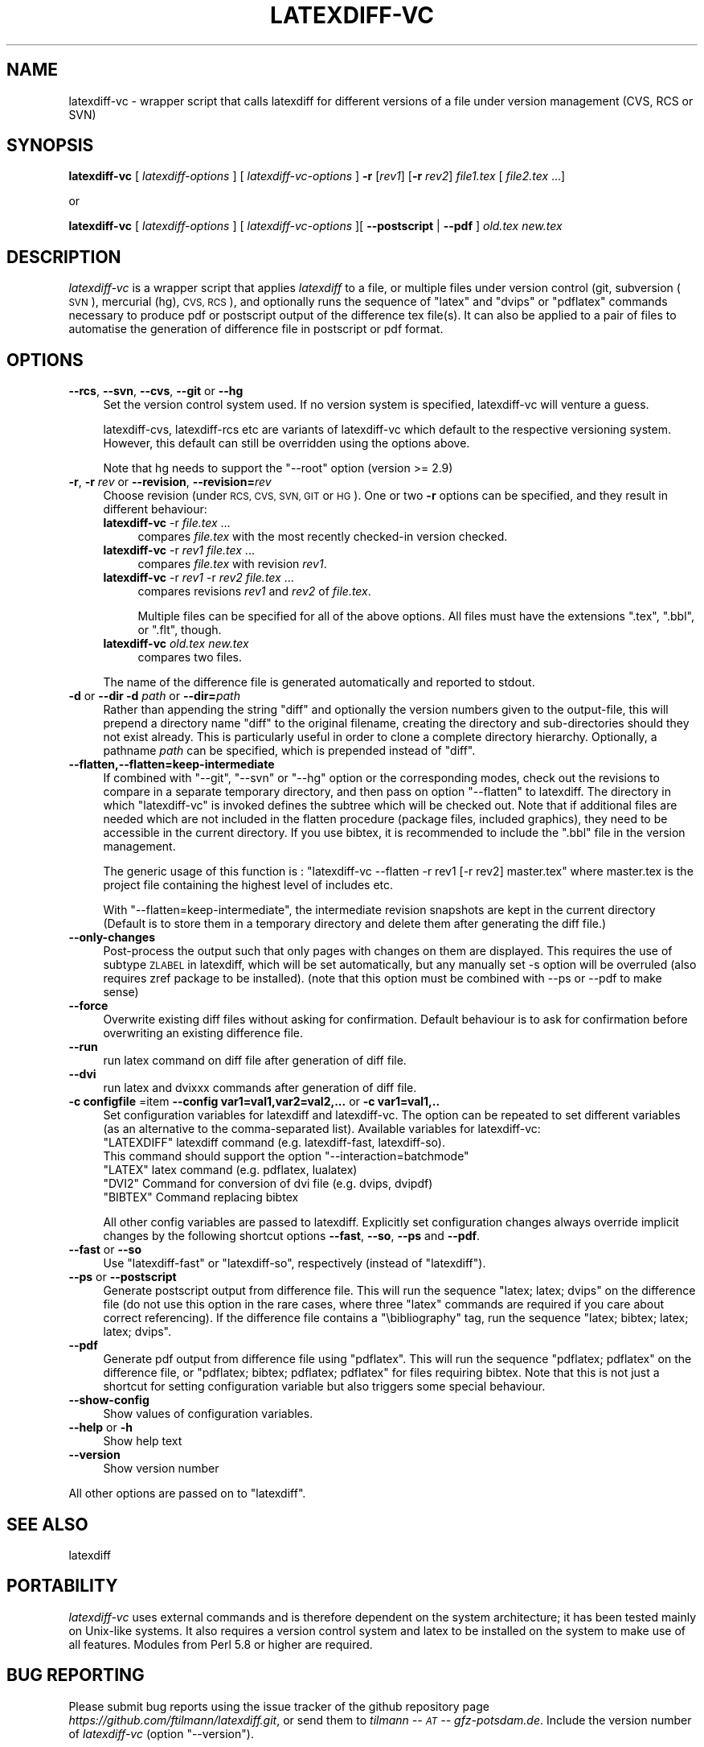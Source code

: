 .\" Automatically generated by Pod::Man 2.28 (Pod::Simple 3.29)
.\"
.\" Standard preamble:
.\" ========================================================================
.de Sp \" Vertical space (when we can't use .PP)
.if t .sp .5v
.if n .sp
..
.de Vb \" Begin verbatim text
.ft CW
.nf
.ne \\$1
..
.de Ve \" End verbatim text
.ft R
.fi
..
.\" Set up some character translations and predefined strings.  \*(-- will
.\" give an unbreakable dash, \*(PI will give pi, \*(L" will give a left
.\" double quote, and \*(R" will give a right double quote.  \*(C+ will
.\" give a nicer C++.  Capital omega is used to do unbreakable dashes and
.\" therefore won't be available.  \*(C` and \*(C' expand to `' in nroff,
.\" nothing in troff, for use with C<>.
.tr \(*W-
.ds C+ C\v'-.1v'\h'-1p'\s-2+\h'-1p'+\s0\v'.1v'\h'-1p'
.ie n \{\
.    ds -- \(*W-
.    ds PI pi
.    if (\n(.H=4u)&(1m=24u) .ds -- \(*W\h'-12u'\(*W\h'-12u'-\" diablo 10 pitch
.    if (\n(.H=4u)&(1m=20u) .ds -- \(*W\h'-12u'\(*W\h'-8u'-\"  diablo 12 pitch
.    ds L" ""
.    ds R" ""
.    ds C` ""
.    ds C' ""
'br\}
.el\{\
.    ds -- \|\(em\|
.    ds PI \(*p
.    ds L" ``
.    ds R" ''
.    ds C`
.    ds C'
'br\}
.\"
.\" Escape single quotes in literal strings from groff's Unicode transform.
.ie \n(.g .ds Aq \(aq
.el       .ds Aq '
.\"
.\" If the F register is turned on, we'll generate index entries on stderr for
.\" titles (.TH), headers (.SH), subsections (.SS), items (.Ip), and index
.\" entries marked with X<> in POD.  Of course, you'll have to process the
.\" output yourself in some meaningful fashion.
.\"
.\" Avoid warning from groff about undefined register 'F'.
.de IX
..
.nr rF 0
.if \n(.g .if rF .nr rF 1
.if (\n(rF:(\n(.g==0)) \{
.    if \nF \{
.        de IX
.        tm Index:\\$1\t\\n%\t"\\$2"
..
.        if !\nF==2 \{
.            nr % 0
.            nr F 2
.        \}
.    \}
.\}
.rr rF
.\"
.\" Accent mark definitions (@(#)ms.acc 1.5 88/02/08 SMI; from UCB 4.2).
.\" Fear.  Run.  Save yourself.  No user-serviceable parts.
.    \" fudge factors for nroff and troff
.if n \{\
.    ds #H 0
.    ds #V .8m
.    ds #F .3m
.    ds #[ \f1
.    ds #] \fP
.\}
.if t \{\
.    ds #H ((1u-(\\\\n(.fu%2u))*.13m)
.    ds #V .6m
.    ds #F 0
.    ds #[ \&
.    ds #] \&
.\}
.    \" simple accents for nroff and troff
.if n \{\
.    ds ' \&
.    ds ` \&
.    ds ^ \&
.    ds , \&
.    ds ~ ~
.    ds /
.\}
.if t \{\
.    ds ' \\k:\h'-(\\n(.wu*8/10-\*(#H)'\'\h"|\\n:u"
.    ds ` \\k:\h'-(\\n(.wu*8/10-\*(#H)'\`\h'|\\n:u'
.    ds ^ \\k:\h'-(\\n(.wu*10/11-\*(#H)'^\h'|\\n:u'
.    ds , \\k:\h'-(\\n(.wu*8/10)',\h'|\\n:u'
.    ds ~ \\k:\h'-(\\n(.wu-\*(#H-.1m)'~\h'|\\n:u'
.    ds / \\k:\h'-(\\n(.wu*8/10-\*(#H)'\z\(sl\h'|\\n:u'
.\}
.    \" troff and (daisy-wheel) nroff accents
.ds : \\k:\h'-(\\n(.wu*8/10-\*(#H+.1m+\*(#F)'\v'-\*(#V'\z.\h'.2m+\*(#F'.\h'|\\n:u'\v'\*(#V'
.ds 8 \h'\*(#H'\(*b\h'-\*(#H'
.ds o \\k:\h'-(\\n(.wu+\w'\(de'u-\*(#H)/2u'\v'-.3n'\*(#[\z\(de\v'.3n'\h'|\\n:u'\*(#]
.ds d- \h'\*(#H'\(pd\h'-\w'~'u'\v'-.25m'\f2\(hy\fP\v'.25m'\h'-\*(#H'
.ds D- D\\k:\h'-\w'D'u'\v'-.11m'\z\(hy\v'.11m'\h'|\\n:u'
.ds th \*(#[\v'.3m'\s+1I\s-1\v'-.3m'\h'-(\w'I'u*2/3)'\s-1o\s+1\*(#]
.ds Th \*(#[\s+2I\s-2\h'-\w'I'u*3/5'\v'-.3m'o\v'.3m'\*(#]
.ds ae a\h'-(\w'a'u*4/10)'e
.ds Ae A\h'-(\w'A'u*4/10)'E
.    \" corrections for vroff
.if v .ds ~ \\k:\h'-(\\n(.wu*9/10-\*(#H)'\s-2\u~\d\s+2\h'|\\n:u'
.if v .ds ^ \\k:\h'-(\\n(.wu*10/11-\*(#H)'\v'-.4m'^\v'.4m'\h'|\\n:u'
.    \" for low resolution devices (crt and lpr)
.if \n(.H>23 .if \n(.V>19 \
\{\
.    ds : e
.    ds 8 ss
.    ds o a
.    ds d- d\h'-1'\(ga
.    ds D- D\h'-1'\(hy
.    ds th \o'bp'
.    ds Th \o'LP'
.    ds ae ae
.    ds Ae AE
.\}
.rm #[ #] #H #V #F C
.\" ========================================================================
.\"
.IX Title "LATEXDIFF-VC 1"
.TH LATEXDIFF-VC 1 "2020-06-13" "perl v5.22.1" " "
.\" For nroff, turn off justification.  Always turn off hyphenation; it makes
.\" way too many mistakes in technical documents.
.if n .ad l
.nh
.SH "NAME"
latexdiff\-vc \- wrapper script that calls latexdiff for different versions of a file under version management (CVS, RCS or SVN)
.SH "SYNOPSIS"
.IX Header "SYNOPSIS"
\&\fBlatexdiff-vc\fR [ \fIlatexdiff-options\fR ] [ \fIlatexdiff-vc-options\fR ]  \fB\-r\fR [\fIrev1\fR] [\fB\-r\fR \fIrev2\fR]  \fIfile1.tex\fR [ \fIfile2.tex\fR ...]
.PP
.Vb 1
\& or
.Ve
.PP
\&\fBlatexdiff-vc\fR [ \fIlatexdiff-options\fR ]  [ \fIlatexdiff-vc-options\fR ][ \fB\-\-postscript\fR | \fB\-\-pdf\fR ]  \fIold.tex\fR \fInew.tex\fR
.SH "DESCRIPTION"
.IX Header "DESCRIPTION"
\&\fIlatexdiff-vc\fR is a wrapper script that applies \fIlatexdiff\fR to a
file, or multiple files under version control (git, subversion (\s-1SVN\s0), mercurial (hg), \s-1CVS, RCS\s0), and optionally runs the
sequence of \f(CW\*(C`latex\*(C'\fR and \f(CW\*(C`dvips\*(C'\fR or \f(CW\*(C`pdflatex\*(C'\fR commands necessary to
produce pdf or postscript output of the difference tex file(s). It can
also be applied to a pair of files to automatise the generation of difference
file in postscript or pdf format.
.SH "OPTIONS"
.IX Header "OPTIONS"
.IP "\fB\-\-rcs\fR, \fB\-\-svn\fR, \fB\-\-cvs\fR, \fB\-\-git\fR or \fB\-\-hg\fR" 4
.IX Item "--rcs, --svn, --cvs, --git or --hg"
Set the version control system used. 
If no version system is specified, latexdiff-vc will venture a guess.
.Sp
latexdiff-cvs, latexdiff-rcs etc are variants of latexdiff-vc which default to 
the respective versioning system. However, this default can still be overridden using the options above.
.Sp
Note that hg needs to support the \f(CW\*(C`\-\-root\*(C'\fR option (version >= 2.9)
.IP "\fB\-r\fR, \fB\-r\fR \fIrev\fR or \fB\-\-revision\fR, \fB\-\-revision=\fR\fIrev\fR" 4
.IX Item "-r, -r rev or --revision, --revision=rev"
Choose revision (under \s-1RCS, CVS, SVN, GIT\s0 or \s-1HG\s0). One or two \fB\-r\fR options can be
specified, and they result in different behaviour:
.RS 4
.IP "\fBlatexdiff-vc\fR \-r \fIfile.tex\fR ..." 4
.IX Item "latexdiff-vc -r file.tex ..."
compares \fIfile.tex\fR with the most recently checked-in version checked.
.IP "\fBlatexdiff-vc\fR \-r \fIrev1\fR \fIfile.tex\fR ..." 4
.IX Item "latexdiff-vc -r rev1 file.tex ..."
compares \fIfile.tex\fR with revision \fIrev1\fR.
.IP "\fBlatexdiff-vc\fR \-r \fIrev1\fR \-r \fIrev2\fR \fIfile.tex\fR ..." 4
.IX Item "latexdiff-vc -r rev1 -r rev2 file.tex ..."
compares revisions \fIrev1\fR and \fIrev2\fR of \fIfile.tex\fR.
.Sp
Multiple files can be specified for all of the above options. All files must have the
extensions \f(CW\*(C`.tex\*(C'\fR, \f(CW\*(C`.bbl\*(C'\fR, or \f(CW\*(C`.flt\*(C'\fR, though.
.IP "\fBlatexdiff-vc\fR  \fIold.tex\fR \fInew.tex\fR" 4
.IX Item "latexdiff-vc old.tex new.tex"
compares two files.
.RE
.RS 4
.Sp
The name of the difference file is generated automatically and
reported to stdout.
.RE
.IP "\fB\-d\fR or \fB\-\-dir\fR  \fB\-d\fR \fIpath\fR or \fB\-\-dir=\fR\fIpath\fR" 4
.IX Item "-d or --dir -d path or --dir=path"
Rather than appending the string \f(CW\*(C`diff\*(C'\fR and optionally the version
numbers given to the output-file, this will prepend a directory name \f(CW\*(C`diff\*(C'\fR 
to the
original filename, creating the directory and sub-directories should they not exist already.  This is particularly useful in order to clone a
complete directory hierarchy.  Optionally, a pathname \fIpath\fR can be specified, which is prepended instead of \f(CW\*(C`diff\*(C'\fR.
.IP "\fB\-\-flatten,\-\-flatten=keep\-intermediate\fR" 4
.IX Item "--flatten,--flatten=keep-intermediate"
If combined with \f(CW\*(C`\-\-git\*(C'\fR, \f(CW\*(C`\-\-svn\*(C'\fR or \f(CW\*(C`\-\-hg\*(C'\fR option or the corresponding modes, check out the revisions to compare in a separate temporary directory, and then pass on option \f(CW\*(C`\-\-flatten\*(C'\fR to latexdiff. The directory in which \f(CW\*(C`latexdiff\-vc\*(C'\fR is invoked defines the subtree which will be checked out.
Note that if additional files are needed which are not included in the flatten procedure (package files, included graphics), they need to be accessible in the current directory. If you use bibtex, it is recommended to include the \f(CW\*(C`.bbl\*(C'\fR file in the version management.
.Sp
The generic usage of this function is : \f(CW\*(C`latexdiff\-vc \-\-flatten \-r rev1 [\-r rev2] master.tex\*(C'\fR where master.tex is the project file containing the highest level of includes etc.
.Sp
With \f(CW\*(C`\-\-flatten=keep\-intermediate\*(C'\fR, the intermediate revision snapshots are kept in the current directory (Default is to store them in a temporary directory and delete them after generating the diff file.)
.IP "\fB\-\-only\-changes\fR" 4
.IX Item "--only-changes"
Post-process the output such that only pages with changes on them are displayed. This requires the use of subtype \s-1ZLABEL \s0
in latexdiff, which will be set automatically, but any manually set \-s option will be overruled (also requires zref package to 
be installed). (note that this option must be combined with \-\-ps or \-\-pdf to make sense)
.IP "\fB\-\-force\fR" 4
.IX Item "--force"
Overwrite existing diff files without asking for confirmation. Default 
behaviour is to ask for confirmation before overwriting an existing difference
file.
.IP "\fB\-\-run\fR" 4
.IX Item "--run"
run latex command on diff file after generation of diff file.
.IP "\fB\-\-dvi\fR" 4
.IX Item "--dvi"
run latex and dvixxx commands after generation of diff file.
.IP "\fB\-c configfile\fR =item \fB\-\-config var1=val1,var2=val2,...\fR or \fB\-c var1=val1,..\fR" 4
.IX Item "-c configfile =item --config var1=val1,var2=val2,... or -c var1=val1,.."
Set configuration variables for latexdiff and latexdiff-vc.  The option can be repeated to set different
variables (as an alternative to the comma-separated list).
Available variables for latexdiff-vc:
.RS 4
.ie n .IP """LATEXDIFF"" latexdiff command (e.g. latexdiff-fast, latexdiff-so). This command should support the option ""\-\-interaction=batchmode""" 8
.el .IP "\f(CWLATEXDIFF\fR latexdiff command (e.g. latexdiff-fast, latexdiff-so). This command should support the option \f(CW\-\-interaction=batchmode\fR" 8
.IX Item "LATEXDIFF latexdiff command (e.g. latexdiff-fast, latexdiff-so). This command should support the option --interaction=batchmode"
.PD 0
.ie n .IP """LATEX"" latex command (e.g. pdflatex, lualatex)" 8
.el .IP "\f(CWLATEX\fR latex command (e.g. pdflatex, lualatex)" 8
.IX Item "LATEX latex command (e.g. pdflatex, lualatex)"
.ie n .IP """DVI2""  Command for conversion of dvi file (e.g. dvips, dvipdf)" 8
.el .IP "\f(CWDVI2\fR  Command for conversion of dvi file (e.g. dvips, dvipdf)" 8
.IX Item "DVI2 Command for conversion of dvi file (e.g. dvips, dvipdf)"
.ie n .IP """BIBTEX"" Command replacing bibtex" 8
.el .IP "\f(CWBIBTEX\fR Command replacing bibtex" 8
.IX Item "BIBTEX Command replacing bibtex"
.RE
.RS 4
.PD
.Sp
All other config variables are passed to latexdiff. Explicitly set configuration changes always override implicit
changes by the following shortcut options \fB\-\-fast\fR, \fB\-\-so\fR, \fB\-\-ps\fR and \fB\-\-pdf\fR.
.RE
.IP "\fB\-\-fast\fR or \fB\-\-so\fR" 4
.IX Item "--fast or --so"
Use \f(CW\*(C`latexdiff\-fast\*(C'\fR or \f(CW\*(C`latexdiff\-so\*(C'\fR, respectively (instead of \f(CW\*(C`latexdiff\*(C'\fR).
.IP "\fB\-\-ps\fR or \fB\-\-postscript\fR" 4
.IX Item "--ps or --postscript"
Generate postscript output from difference file.  This will run the
sequence \f(CW\*(C`latex; latex; dvips\*(C'\fR on the difference file (do not use
this option in the rare cases, where three \f(CW\*(C`latex\*(C'\fR commands are
required if you care about correct referencing).  If the difference
file contains a \f(CW\*(C`\ebibliography\*(C'\fR tag, run the sequence \f(CW\*(C`latex;
bibtex; latex; latex; dvips\*(C'\fR.
.IP "\fB\-\-pdf\fR" 4
.IX Item "--pdf"
Generate pdf output from difference file using \f(CW\*(C`pdflatex\*(C'\fR. This will
run the sequence \f(CW\*(C`pdflatex; pdflatex\*(C'\fR on the difference file, or
\&\f(CW\*(C`pdflatex; bibtex; pdflatex; pdflatex\*(C'\fR for files requiring bibtex.
Note that this is not just a shortcut for setting configuration variable but also triggers 
some special behaviour.
.IP "\fB\-\-show\-config\fR" 4
.IX Item "--show-config"
Show values of configuration variables.
.IP "\fB\-\-help\fR or \fB\-h\fR" 4
.IX Item "--help or -h"
Show help text
.IP "\fB\-\-version\fR" 4
.IX Item "--version"
Show version number
.PP
All other options are passed on to \f(CW\*(C`latexdiff\*(C'\fR.
.SH "SEE ALSO"
.IX Header "SEE ALSO"
latexdiff
.SH "PORTABILITY"
.IX Header "PORTABILITY"
\&\fIlatexdiff-vc\fR uses external commands and is therefore dependent on the system architecture; it has been
tested mainly on Unix-like systems. It also requires a version control
system and latex to be installed on the system to make use of all features.  Modules from Perl 5.8
or higher are required.
.SH "BUG REPORTING"
.IX Header "BUG REPORTING"
Please submit bug reports using the issue tracker of the github repository page \fIhttps://github.com/ftilmann/latexdiff.git\fR, 
or send them to \fItilmann \*(-- \s-1AT\s0 \*(-- gfz\-potsdam.de\fR.  Include the version number of \fIlatexdiff-vc\fR
(option \f(CW\*(C`\-\-version\*(C'\fR).
.SH "AUTHOR"
.IX Header "AUTHOR"
Version 1.2.1
Copyright (C) 2005\-2017 Frederik Tilmann
.PP
This program is free software; you can redistribute it and/or modify
it under the terms of the \s-1GNU\s0 General Public License Version 3
Contributors: S Utcke, H Bruyninckx; some ideas have been inspired by git-latexdiff bash script.
C. Junghans: Mercurial Support.
